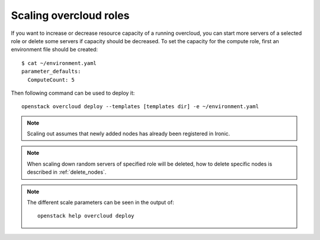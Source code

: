 .. _scale_roles:

Scaling overcloud roles
=======================
If you want to increase or decrease resource capacity of a running overcloud,
you can start more servers of a selected role or delete some servers if
capacity should be decreased. To set the capacity for the compute role,
first an environment file should be created::

    $ cat ~/environment.yaml
    parameter_defaults:
      ComputeCount: 5

Then following command can be used to deploy it::

    openstack overcloud deploy --templates [templates dir] -e ~/environment.yaml

.. note::
   Scaling out assumes that newly added nodes has already been
   registered in Ironic.

.. note::
   When scaling down random servers of specified role will be deleted, how to
   delete specific nodes is described in :ref:`delete_nodes`.

.. note::
   The different scale parameters can be seen in the output of::

       openstack help overcloud deploy
